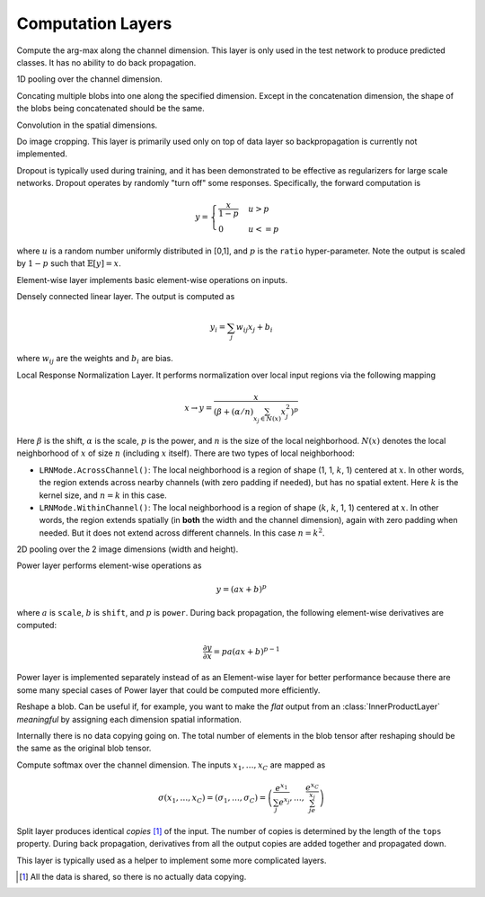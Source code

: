 Computation Layers
~~~~~~~~~~~~~~~~~~

.. class:: ArgmaxLayer

   Compute the arg-max along the channel dimension. This layer is only used in
   the test network to produce predicted classes. It has no ability to do back
   propagation.

   .. attribute::
      tops
      bottoms

      Blob names for output and input.

.. class:: ChannelPoolingLayer

   1D pooling over the channel dimension.

   .. attribute:: kernel

      Default 1, pooling kernel size.

   .. attribute:: stride

      Default 1, stride for pooling.

   .. attribute:: pad

      Default (0,0), a 2-tuple specifying padding in the front and the end.

   .. attribute:: pooling

      Default ``Pooling.Max()``. Specify the pooling function to use.

   .. attribute::
      tops
      bottoms

      Blob names for output and input.

.. class:: ConcatLayer

   Concating multiple blobs into one along the specified dimension. Except in
   the concatenation dimension, the shape of the blobs being concatenated should
   be the same.

   .. attribute:: dim

      Default 3 (channel). The dimension to concat. Should be an iteger within the
      range 1 to 4.

   .. attribute:: bottoms

      Names of the blobs to be concatenated.

   .. attribute:: tops

      Name of the concatenated output blob.

.. class:: ConvolutionLayer

   Convolution in the spatial dimensions.

   .. attribute:: kernel

      Default (1,1), a 2-tuple specifying the width and height of the
      convolution filters.

   .. attribute:: stride

      Default (1,1), a 2-tuple specifying the stride in the width and height
      dimensions, respectively.

   .. attribute:: pad

      Default (0,0), a 2-tuple specifying the two-sided padding in the width and
      height dimensions, respectively.

   .. attribute:: n_filter

      Default 1. Number of filters.

   .. attribute:: n_group

      Default 1. Number of groups. This number should divide both ``n_filter``
      and the number of channels in the input blob. This parameter will divide
      the input blob along the channel dimension into ``n_group`` groups. Each
      group will operate independently. Each group is assigned with ``n_filter``
      / ``n_group`` filters.

   .. attribute:: neuron

      Default ``Neurons.Identity()``, can be used to specify an activation
      function for the convolution outputs.

   .. attribute:: filter_init

      Default ``XavierInitializer()``. The :doc:`initializer
      </user-guide/initializer>` for the filters.

   .. attribute:: bias_init

      Default ``ConstantInitializer(0)``. The :doc:`initializer
      </user-guide/initializer>` for the bias.

   .. attribute:: filter_regu

      Default ``L2Regu(1)``, the regularizer for the filters.

   .. attribute:: bias_regu

      Default ``NoRegu()``, the regularizer for the bias.

   .. attribute:: filter_lr

      Default 1.0. The local learning rate for the filters.

   .. attribute:: bias_lr

      Default 2.0. The local learning rate for the bias.


.. class:: CropLayer

   Do image cropping. This layer is primarily used only on top of data layer so
   backpropagation is currently not implemented.

   .. attribute:: crop_size

      A (width, height) tuple of the size of the cropped image.

   .. attribute:: random_crop

      Default ``false``. When enabled, randomly place the cropping box instead
      of putting at the center. This is useful to produce random perturbation of
      the input images during training.

   .. attribute:: random_mirror

      Default ``faulse``. When enabled, randomly (with probability 0.5) mirror
      the input images (flip the width dimension).

   .. attribute::
      tops
      bottoms

      Blob names for output and input.

.. class:: DropoutLayer

   Dropout is typically used during training, and it has been demonstrated to be
   effective as regularizers for large scale networks. Dropout operates by
   randomly "turn off" some responses. Specifically, the forward computation is

   .. math::

      y = \begin{cases}\frac{x}{1-p} & u > p \\ 0 & u <= p\end{cases}

   where :math:`u` is a random number uniformly distributed in [0,1], and
   :math:`p` is the ``ratio`` hyper-parameter. Note the output is scaled by
   :math:`1-p` such that :math:`\mathbb{E}[y] = x`.

   .. attribute:: ratio

      The probability :math:`p` of turning off a response. Or could also be
      interpreted as the ratio of all the responses that are turned off.

   .. attribute:: bottoms

      The names of the input blobs dropout operates on. Note this is a *in-place
      layer*, so there is no ``tops`` property. The output blobs will be the
      same as the input blobs.

.. class:: ElementWiseLayer

   Element-wise layer implements basic element-wise operations on inputs.

   .. attribute:: operation

      Element-wise operation. Built-in operations are in module
      ``ElementWiseFunctors``, including ``Add``, ``Subtract``, ``Multiply`` and
      ``Divide``.

   .. attribute:: tops

      Output blob names, only one output blob is allowed.

   .. attribute:: bottoms

      Input blob names, count must match the number of inputs ``operation`` takes.


.. class:: InnerProductLayer

   Densely connected linear layer. The output is computed as

   .. math::

      y_i = \sum_j w_{ij}x_j + b_i

   where :math:`w_{ij}` are the weights and :math:`b_i` are bias.

   .. attribute:: output_dim

      Output dimension of the linear map. The input dimension is automatically
      decided via the inputs.

   .. attribute:: weight_init

      Default ``XavierInitializer()``. Specify how the weights :math:`w_{ij}` should
      be initialized.

   .. attribute:: bias_init

      Default ``ConstantInitializer(0)``, initializing the bias :math:`b_i`
      to 0.

   .. attribute:: weight_regu

      Default ``L2Regu(1)``. :doc:`Regularizer </user-guide/regularizer>` for the weights.

   .. attribute:: bias_regu

      Default ``NoRegu()``. Regularizer for the bias. Typically no
      regularization should be applied to the bias.

   .. attribute:: weight_lr

      Default 1.0. The local learning rate for the weights.

   .. attribute:: bias_lr

      Default 2.0. The local learning rate for the bias.

   .. attribute:: neuron

      Default ``Neurons.Identity()``, an optional :doc:`activation function
      </user-guide/neuron>` for the output of this layer.

   .. attribute::
      tops
      bottoms

      Blob names for output and input.

.. class:: LRNLayer

   Local Response Normalization Layer. It performs normalization over local
   input regions via the following mapping

   .. math::

      x \rightarrow y = \frac{x}{\left( \beta + (\alpha/n)\sum_{x_j\in N(x)}x_j^2
      \right)^p}

   Here :math:`\beta` is the shift, :math:`\alpha` is the scale, :math:`p` is
   the power, and :math:`n` is the size of the local neighborhood. :math:`N(x)`
   denotes the local neighborhood of :math:`x` of size :math:`n` (including
   :math:`x` itself). There are two types of local neighborhood:

   * ``LRNMode.AcrossChannel()``: The local neighborhood is a region of shape
     (1, 1, :math:`k`, 1) centered at :math:`x`. In other words, the region
     extends across nearby channels (with zero padding if needed), but has no
     spatial extent. Here :math:`k` is the kernel size, and :math:`n=k` in this
     case.
   * ``LRNMode.WithinChannel()``: The local neighborhood is a region of shape
     (:math:`k`, :math:`k`, 1, 1) centered at :math:`x`. In other words, the
     region extends spatially (in **both** the width and the channel dimension),
     again with zero padding when needed. But it does not extend across
     different channels. In this case :math:`n=k^2`.

   .. attribute:: kernel

      Default 5, an integer indicating the kernel size. See :math:`k` in the
      descriptions above.

   .. attribute:: scale

      Default 1.

   .. attribute:: shift

      Default 1 (yes, 1, not 0).

   .. attribute:: power

      Default 0.75.

   .. attribute:: mode

      Default ``LRNMode.AcrossChannel()``.

   .. attribute::
      tops
      bottoms

      Names for output and input blobs. Only one input and one output blob are
      allowed.

.. class:: PoolingLayer

   2D pooling over the 2 image dimensions (width and height).

   .. attribute:: kernel

      Default (1,1), a 2-tuple of integers specifying pooling kernel width and
      height, respectively.

   .. attribute:: stride

      Default (1,1), a 2-tuple of integers specifying pooling stride in the
      width and height dimensions respectively.

   .. attribute:: pad

      Default (0,0), a 2-tuple of integers specifying the padding in the width and
      height dimensions respectively. Paddings are two-sided, so a pad of (1,0)
      will pad one pixel in both the left and the right boundary of an image.

   .. attribute:: pooling

      Default ``Pooling.Max()``. Specify the pooling operation to use.

   .. attribute::
      tops
      bottoms

      Blob names for output and input.


.. class:: PowerLayer

   Power layer performs element-wise operations as

   .. math::

     y = (ax + b)^p

   where :math:`a` is ``scale``, :math:`b` is ``shift``, and :math:`p` is
   ``power``. During back propagation, the following element-wise derivatives are
   computed:

   .. math::

     \frac{\partial y}{\partial x} = pa(ax + b)^{p-1}

   Power layer is implemented separately instead of as an Element-wise layer
   for better performance because there are some many special cases of Power layer that
   could be computed more efficiently.

   .. attribute:: power

      Default 1

   .. attribute:: scale

      Default 1

   .. attribute:: shift

      Default 0

   .. attribute::
      tops
      bottoms

      Blob names for output and input.

.. class:: ReshapeLayer

   Reshape a blob. Can be useful if, for example, you want to make the *flat*
   output from an :class:`InnerProductLayer` *meaningful* by assigning each
   dimension spatial information.

   Internally there is no data copying going on. The total number of elements in
   the blob tensor after reshaping should be the same as the original blob
   tensor.

   .. attribute:: width

      Default 1. The new width after reshaping.

   .. attribute:: height

      Default 1. The new height after reshaping.

   .. attribute:: channels

      Default 1. The new channels after reshaping.

   .. attribute::
      tops
      bottoms

      Blob names for output and input.

.. class:: SoftmaxLayer

   Compute softmax over the channel dimension. The inputs :math:`x_1,\ldots,x_C`
   are mapped as

   .. math::

      \sigma(x_1,\ldots,x_C) = (\sigma_1,\ldots,\sigma_C) = \left(\frac{e^{x_1}}{\sum_j
      e^{x_j}},\ldots,\frac{e^{x_C}}{\sum_je^{x_j}}\right)

.. class:: SplitLayer

   Split layer produces identical *copies* [1]_ of the input. The number of copies
   is determined by the length of the ``tops`` property. During back propagation,
   derivatives from all the output copies are added together and propagated down.

   This layer is typically used as a helper to implement some more complicated
   layers.

   .. attribute:: bottoms

      Input blob names, only one input blob is allowed.

   .. attribute:: tops

      Output blob names, should be more than one output blobs.

   .. [1] All the data is shared, so there is no actually data copying.
